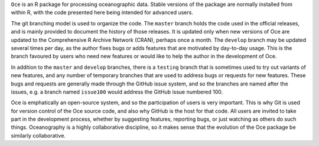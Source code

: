 ``Oce`` is an R package for processing oceanographic data.  Stable versions of
the package are normally installed from within R, with the code presented here
being intended for advanced users.  

The git branching model is used to organize the code. The ``master`` branch
holds the code used in the official releases, and is mainly provided to
document the history of those releases.  It is updated only when new versions
of Oce are updated to the Comprehensive R Archive Network (CRAN), perhaps once
a month.  The ``develop`` branch may be updated several times per day, as the
author fixes bugs or adds features that are motivated by day-to-day usage.
This is the branch favoured by users who need new features or would like to
help the author in the development of Oce.

In addition to the ``master`` and ``develop`` branches, there is a ``testing``
branch that is sometimes used to try out variants of new features, and any
number of temporary branches that are used to address bugs or requests for new
features.  These bugs and requests are generally made through the GitHub issue
system, and so the branches are named after the issues, e.g. a branch named
``issue100`` would address the GitHub issue numbered 100.

Oce is emphatically an open-source system, and so the participation of users is
very important.  This is why Git is used for version control of the Oce source
code, and also why GitHub is the host for that code.  All users are invited to
take part in the development process, whether by suggesting features, reporting
bugs, or just watching as others do such things.  Oceanography is a highly
collaborative discipline, so it makes sense that the evolution of the Oce
package be similarly collaborative.

